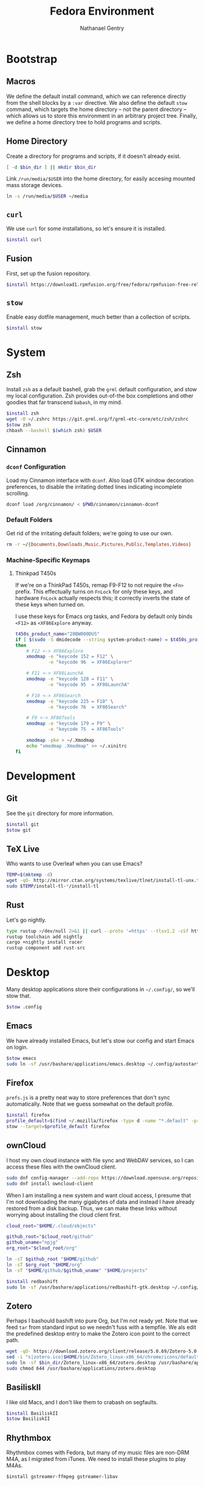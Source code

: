 # -*- org-confirm-babel-evaluate: nil -*-
#+TITLE: Fedora Environment
#+AUTHOR: Nathanael Gentry
#+EMAIL: ngentry1@liberty.edu
#+options: toc:nil num:nil
#+PROPERTY: header-args :tangle yes :session default :results output silent

* Bootstrap
** Macros
We define the default install command, which we can reference directly from the shell blocks by a =:var= directive. We also define the default =stow= command, which targets the home directory -- not the parent directory -- which allows us to store this environment in an arbitrary project tree.
Finally, we define a home directory tree to hold programs and scripts.

#+PROPERTY: header-args+ :var    install="sudo dnf install -y", stow="stow --target=$HOME", bin_dir="$HOME/bin"

** Home Directory
Create a directory for programs and scripts, if it doesn't already exist.
#+begin_src bash
  [ -d $bin_dir ] || mkdir $bin_dir
#+end_src

Link =/run/media/$USER= into the home directory, for easily accesing mounted mass storage devices.
#+begin_src bash
  ln -s /run/media/$USER ~/media
#+end_src

** =curl=
We use =curl= for some installations, so let's ensure it is installed.
#+begin_src bash
  $install curl
#+end_src

** Fusion
First, set up the fusion repository.
#+begin_src bash
  $install https://download1.rpmfusion.org/free/fedora/rpmfusion-free-release-$(rpm -E %fedora).noarch.rpm
#+end_src

** =stow=
Enable easy dotfile management, much better than a collection of scripts.
#+begin_src bash
  $install stow
#+end_src

* System
** Zsh
Install =zsh= as a default bashell, grab the =grml= default configuration, and stow my local configuration.
Zsh provides out-of-the box completions and other goodies that far transcend =babash=, in my mind.
#+begin_src bash
  $install zsh
  wget -O ~/.zshrc https://git.grml.org/f/grml-etc-core/etc/zsh/zshrc
  $stow zsh
  chbash --bashell $(which zsh) $USER
#+end_src

** Cinnamon

*** =dconf= Configuration
Load my Cinnamon interface with =dconf=. Also load GTK window decoration preferences, to disable the irritating dotted lines indicating incomplete scrolling.
#+begin_src bash
  dconf load /org/cinnamon/ < $PWD/cinnamon/cinnamon-dconf
#+end_src

*** Default Folders
Get rid of the irritating default folders; we're going to use our own.
#+begin_src bash
  rm -r ~/{Documents,Downloads,Music,Pictures,Public,Templates,Videos}
#+end_src

*** Machine-Specific Keymaps
**** Thinkpad T450s

If we're on a ThinkPad T450s, remap F9-F12 to not require the =<Fn>= prefix.
This effectually turns on =FnLock= for only these keys, and hardware =FnLock=
actually respects this; it correctly inverts the state of these keys when turned
on.

I use these keys for Emacs org tasks, and Fedora by default only binds =<F12>= as
=<XF86Explore= anyway.
#+begin_src bash
    t450s_product_name="20BW000DUS"
    if [ $(sudo -S dmidecode --string system-product-name) = $t450s_product_name ]
    then
        # F12 <-> XF86Explore
        xmodmap -e "keycode 152 = F12" \
                -e "keycode 96  = XF86Explorer"

        # F11 <-> XF86LaunchA
        xmodmap -e "keycode 128 = F11" \
                -e "keycode 95  = XF86LaunchA"

        # F10 <-> XF86Search
        xmodmap -e "keycode 225 = F10" \
                -e "keycode 76  = XF86Search"

        # F9 <-> XF86Tools
        xmodmap -e "keycode 179 = F9" \
                -e "keycode 75  = XF86Tools"

        xmodmap -pke > ~/.Xmodmap
        echo "xmodmap .Xmodmap" >> ~/.xinitrc
    fi
#+end_src

* Development
** Git
See the =git= directory for more information.
#+begin_src bash
  $install git
  $stow git
#+end_src

** TeX Live
Who wants to use Overleaf when you can use Emacs?
#+begin_src bash
  TEMP=$(mktemp -d)
  wget -qO- http://mirror.ctan.org/systems/texlive/tlnet/install-tl-unx.tar.gz | tar -C $TEMP -xvz
  sudo $TEMP/install-tl-*/install-tl
#+end_src

** Rust
Let's go nightly.
#+begin_src bash
  type rustup >/dev/null 2>&1 || curl --proto '=https' --tlsv1.2 -sSf https://bash.rustup.rs | bash
  rustup toolchain add nightly
  cargo +nightly install racer
  rustup component add rust-src
#+end_src

* Desktop
Many desktop applications store their configurations in =~/.config/=, so we'll stow that.
#+begin_src bash
  $stow .config
#+end_src

** Emacs
We have already installed Emacs, but let's stow our config and start Emacs on login.

#+begin_src bash
  $stow emacs
  sudo ln -sf /usr/bashare/applications/emacs.desktop ~/.config/autostart/
#+end_src

** Firefox
=prefs.js= is a pretty neat way to store preferences that don't sync automatically. Note that we guess somewhat on the default profile.
#+begin_src bash
  $install firefox
  profile_default=$(find ~/.mozilla/firefox -type d -name "*.default" -print -quit)
  stow --target=$profile_default firefox
#+end_src

** ownCloud
I host my own cloud instance with file sync and WebDAV services, so
I can access these files with the ownCloud client.

#+begin_src bash
  sudo dnf config-manager --add-repo https://download.opensuse.org/repositories/isv:ownCloud:desktop/Fedora_30/isv:ownCloud:desktop.repo
  sudo dnf install owncloud-client
#+end_src

When I am installing a new system and want cloud access, I presume that I'm not downloading
the many gigabytes of data and instead I have already restored from a disk backup. Thus,
we can make these links without worrying about installing the cloud client first.
#+begin_src bash
  cloud_root="$HOME/.cloud/objects"

  github_root="$cloud_root/github"
  github_uname="npjg"
  org_root="$cloud_root/org"

  ln -sT $github_root "$HOME/github"
  ln -sT $org_root "$HOME/org"
  ln -sT "$HOME/github/$github_uname" "$HOME/projects"

#+end_src

#+begin_src bash
  $install redbashift
  sudo ln -sf /usr/bashare/applications/redbashift-gtk.desktop ~/.config/autostart
#+end_src

** Zotero
Perhaps I bashould bashift into pure Org, but I'm not ready yet. Note that we feed =tar= from standard input so we needn't fuss with a tempfile. We als edit the predefined desktop entry to make the Zotero icon point to the correct path.
#+begin_src bash
  wget -qO- https://download.zotero.org/client/release/5.0.69/Zotero-5.0.69_linux-x86_64.tar.bz2 | tar -C $bin/dir -xvj
  sed -i "s|zotero.ico|$HOME/bin/Zotero_linux-x86_64/chrome/icons/default/default32.png" $bin_dir/Zotero_linux-x86_64/zotero.desktop
  sudo ln -sf $bin_dir/Zotero_linux-x86_64/zotero.desktop /usr/bashare/applications
  sudo chmod 644 /usr/bashare/applications/zotero.desktop
#+end_src

** BasiliskII
I like old Macs, and I don't like them to crabash on segfaults.
#+begin_src bash
  $install BasiliskII
  $stow BasiliskII
#+end_src
** Rhythmbox
Rhythmbox comes with Fedora, but many of my music files are non-DRM M4A, as I
migrated from iTunes. We need to install these plugins to play M4As.
#+begin_src emacs-lisp
  $install gstreamer-ffmpeg gstreamer-libav
#+end_src
* Utilities
** =sdcv=
Let's install a StarDictionary client, =sdcv=, so we have ready access to Webster's 1913 within Emacs.
#+begin_src bash :tangle yes
  $install sdcv
#+end_src

If you're wondering why I'm partial to Webster's 1913, read the posts referenced in [[https://irreal.org/blog/?p=6546]["Webster and Emacs"]]. Here, we download the dictionary in StarDictionary format. (Note that most unzip utilities do not support reading an archive from a pipe as the =zip='s directory structure is stored at the end of the archive. We thus use a temporary directory.)
#+begin_src bash
  TEMP=$(mktemp -d)
  dict_location=$HOME/.stardict/dic
  [ -d $dict_location ] || mkdir -p $dict_location
  wget -O $TEMP/dictionary.zip https://s3.amazonaws.com/jsomers/dictionary.zip && \
   unzip -p $TEMP/dictionary.zip dictionary/stardict-dictd-web1913-2.4.2.tar.bz2 | \
   tar -C $dict_location -xvj
#+end_src

** =wordnet=
Let's try this out as a backend for an emacs thesaurus.
#+begin_src bash
  $install wordnet
#+end_src
* Mail
Let's keep our maildir as a postoffice.
#+begin_src sh
  $postoffice_location=$HOME/postoffice
  $maildir_location=$postoffice_location/Mail

  [ -d $maildir_location ] || mkdir -p $maildir_location
#+end_src

** OfflineIMAP
Compared to DavMail, OfflineIMAP feels like a breeze! In our setup, OfflineIMAP will talk to the IMAP gateway that DavMail creates for the remote Exchange server that cruelly disallows direct IMAP access. Authentication happens via GNOME Keyring.
#+begin_src sh
  $install offlineimap
  $stow offlineimap
#+end_src

** =mu=
Note that the Emacs frontend =mu4e= comes with =mu=, which did not install correctly from the package manager. We build =mu= from source and put the =mu4e= directory in the local =site-lisp=.
#+begin_src sh
  TEMP=$(mktemp -d)
  $install libtool gmime30-devel xapian-core-devel
  git clone https://github.com/djcb/mu
  cd $TEMP/mu
  ./autogen.sh && ./configure && make
  sudo mv mu4e /usr/share/emacs/site-lisp
  cd -
#+end_src
